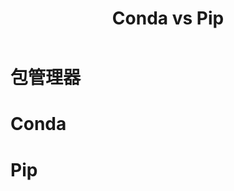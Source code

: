 :PROPERTIES:
:ID:       82fd65b0-c6c0-4ed0-9c6b-bf67ee9c1dc8
:END:
#+title: Conda vs Pip

* 包管理器

* Conda

* Pip
